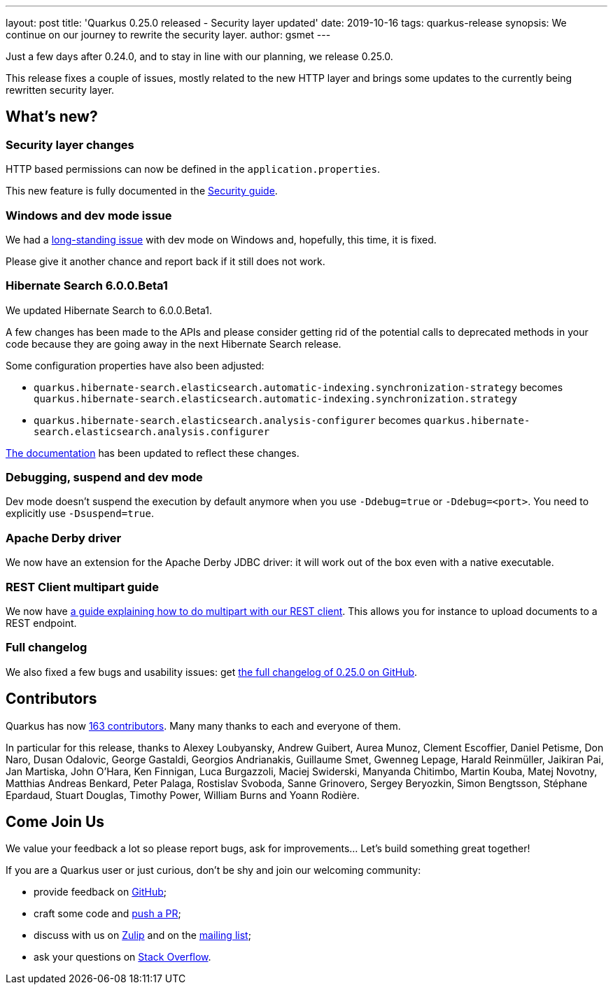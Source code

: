 ---
layout: post
title: 'Quarkus 0.25.0 released - Security layer updated'
date: 2019-10-16
tags: quarkus-release
synopsis: We continue on our journey to rewrite the security layer.
author: gsmet
---

Just a few days after 0.24.0, and to stay in line with our planning, we release 0.25.0.

This release fixes a couple of issues, mostly related to the new HTTP layer and brings some updates to the currently being rewritten security layer.

== What's new?

=== Security layer changes

HTTP based permissions can now be defined in the `application.properties`.

This new feature is fully documented in the link:/guides/security#securing-web-endpoints[Security guide].

=== Windows and dev mode issue

We had a https://github.com/quarkusio/quarkus/issues/3592[long-standing issue] with dev mode on Windows and, hopefully, this time, it is fixed.

Please give it another chance and report back if it still does not work.

=== Hibernate Search 6.0.0.Beta1

We updated Hibernate Search to 6.0.0.Beta1.

A few changes has been made to the APIs and please consider getting rid of the potential calls to deprecated methods in your code because they are going away in the next Hibernate Search release.

Some configuration properties have also been adjusted:

 * `quarkus.hibernate-search.elasticsearch.automatic-indexing.synchronization-strategy` becomes `quarkus.hibernate-search.elasticsearch.automatic-indexing.synchronization.strategy`
 * `quarkus.hibernate-search.elasticsearch.analysis-configurer` becomes `quarkus.hibernate-search.elasticsearch.analysis.configurer`

link:/guides/hibernate-search-elasticsearch[The documentation] has been updated to reflect these changes. 

=== Debugging, suspend and dev mode

Dev mode doesn't suspend the execution by default anymore when you use `-Ddebug=true` or `-Ddebug=<port>`. You need to explicitly use `-Dsuspend=true`.

=== Apache Derby driver

We now have an extension for the Apache Derby JDBC driver: it will work out of the box even with a native executable.

=== REST Client multipart guide

We now have link:/guides/rest-client-multipart[a guide explaining how to do multipart with our REST client]. This allows you for instance to upload documents to a REST endpoint.

=== Full changelog

We also fixed a few bugs and usability issues: get https://github.com/quarkusio/quarkus/releases/tag/0.25.0[the full changelog of 0.25.0 on GitHub].

== Contributors

Quarkus has now https://github.com/quarkusio/quarkus/graphs/contributors[163 contributors].
Many many thanks to each and everyone of them.

In particular for this release, thanks to Alexey Loubyansky, Andrew Guibert, Aurea Munoz, Clement Escoffier, Daniel Petisme, Don Naro, Dusan Odalovic, George Gastaldi, Georgios Andrianakis, Guillaume Smet, Gwenneg Lepage, Harald Reinmüller, Jaikiran Pai, Jan Martiska, John O'Hara, Ken Finnigan, Luca Burgazzoli, Maciej Swiderski, Manyanda Chitimbo, Martin Kouba, Matej Novotny, Matthias Andreas Benkard, Peter Palaga, Rostislav Svoboda, Sanne Grinovero, Sergey Beryozkin, Simon Bengtsson, Stéphane Epardaud, Stuart Douglas, Timothy Power, William Burns and Yoann Rodière.

== Come Join Us

We value your feedback a lot so please report bugs, ask for improvements... Let's build something great together!

If you are a Quarkus user or just curious, don't be shy and join our welcoming community:

 * provide feedback on https://github.com/quarkusio/quarkus/issues[GitHub];
 * craft some code and https://github.com/quarkusio/quarkus/pulls[push a PR];
 * discuss with us on https://quarkusio.zulipchat.com/[Zulip] and on the https://groups.google.com/d/forum/quarkus-dev[mailing list];
 * ask your questions on https://stackoverflow.com/questions/tagged/quarkus[Stack Overflow].

